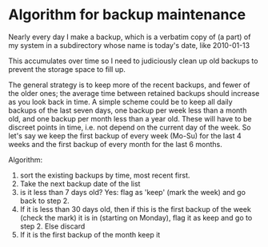 * Algorithm for backup maintenance

  Nearly every day I make a backup, which is a verbatim copy of (a
  part) of my system in a subdirectory whose name is today's date,
  like 2010-01-13

  This accumulates over time so I need to judiciously clean up old
  backups to prevent the storage space to fill up.

  The general strategy is to keep more of the recent backups, and
  fewer of the older ones; the average time between retained backups
  should increase as you look back in time. A simple scheme could be
  to keep all daily backups of the last seven days, one backup per
  week less than a month old, and one backup per month less than a
  year old. These will have to be discreet points in time, i.e. not depend
  on the current day of the week. So let's say we keep the first backup of
  every week (Mo-Su) for the last 4 weeks and the first backup of every month for
  the last 6 months.

  Algorithm: 
  1. sort the existing backups by time, most recent first. 
  2. Take the next backup date of the list
  3. is it less than 7 days old? Yes: flag as 'keep' (mark the week) and go back to step 2.
  4. If it is less than 30 days old, then if this is the first backup
     of the week (check the mark) it is in (starting on Monday), flag
     it as keep and go to step 2. Else discard
  5. If it is the first backup of the month keep it
     
